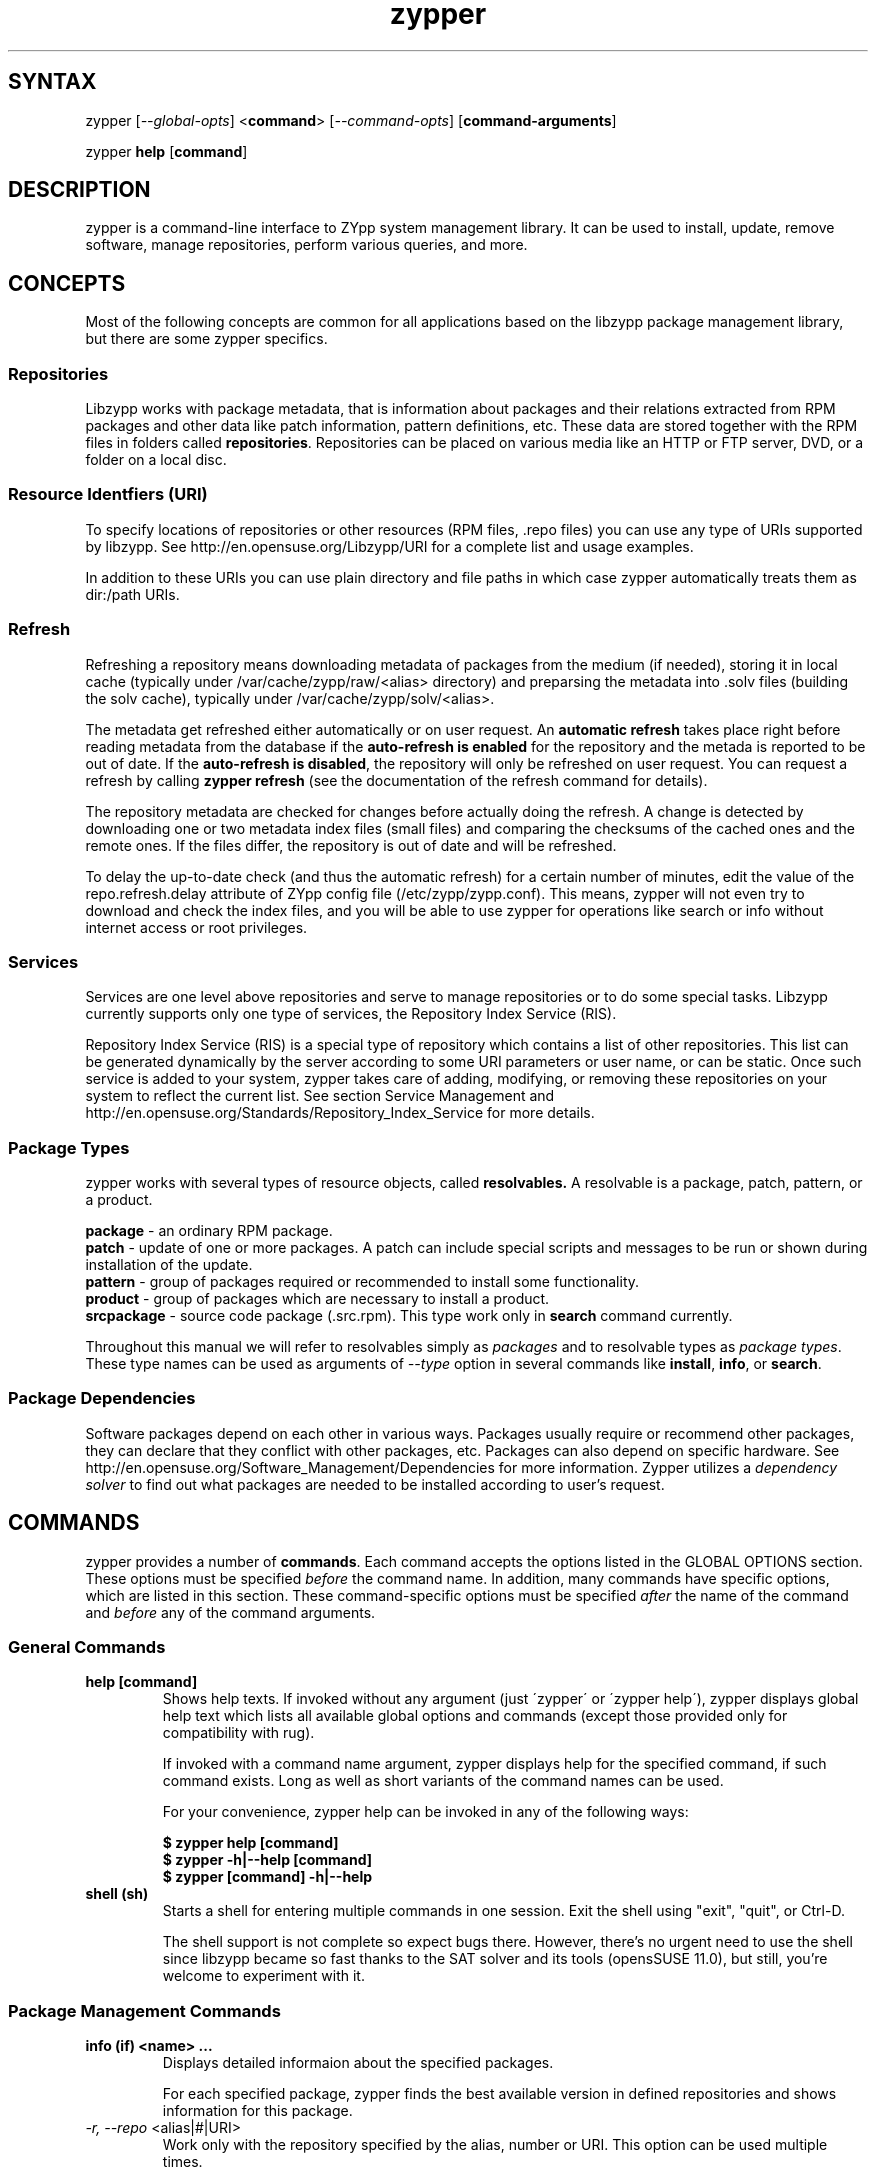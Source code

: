 .TH "zypper" "8" "1.0.4" "zypper" "System Tools"
.SH "SYNTAX"
.LP
zypper [\fI\-\-global\-opts\fR] <\fBcommand\fR> [\fI\-\-command\-opts\fR] [\fBcommand-arguments\fR]

zypper \fBhelp\fR [\fBcommand\fR]
.SH "DESCRIPTION"
.LP
zypper is a command\-line interface to ZYpp system management library.
It can be used to install, update, remove software, manage repositories, perform
various queries, and more.

.SH CONCEPTS

Most of the following concepts are common for all applications based on the
libzypp package management library, but there are some zypper specifics.

.SS Repositories
.LP
Libzypp works with package metadata, that is information about packages and their
relations extracted from RPM packages and other data like patch information,
pattern definitions, etc. These data are stored together with the RPM files in
folders called \fBrepositories\fR. Repositories can be placed on various media
like an HTTP or FTP server, DVD, or a folder on a local disc.

.SS Resource Identfiers (URI)
To specify locations of repositories or other resources (RPM files, .repo
files) you can use any type of URIs supported by libzypp. See
http://en.opensuse.org/Libzypp/URI for a complete list and usage examples.

In addition to these URIs you can use plain directory and file paths in which
case zypper automatically treats them as dir:/path URIs.

.SS Refresh
.LP
Refreshing a repository means downloading metadata of packages from the medium
(if needed), storing it in local cache (typically under
/var/cache/zypp/raw/<alias> directory) and preparsing the metadata into .solv
files (building the solv cache), typically under /var/cache/zypp/solv/<alias>.
.LP
The metadata get refreshed either automatically or on user request. An
\fBautomatic refresh\fR takes place right before reading metadata from
the database if the \fBauto-refresh is enabled\fR for the repository and the
metada is reported to be out of date. If the \fBauto-refresh is disabled\fR,
the repository will only be refreshed on user request. You can request
a refresh by calling \fBzypper refresh\fR (see the documentation of the refresh
command for details).
.LP
The repository metadata are checked for changes before actually doing the
refresh. A change is detected by downloading one or two metadata index files
(small files) and comparing the checksums of the cached ones and the remote
ones. If the files differ, the repository is out of date and will be refreshed.
.LP
To delay the up-to-date check (and thus the automatic refresh) for a certain
number of minutes, edit the value of the repo.refresh.delay attribute of ZYpp
config file (/etc/zypp/zypp.conf). This means, zypper will not even try
to download and check the index files, and you will be able to use zypper for
operations like search or info without internet access or root privileges.

.SS Services
.LP
Services are one level above repositories and serve to manage repositories
or to do some special tasks. Libzypp currently supports only one type of
services, the Repository Index Service (RIS).
.LP
Repository Index Service (RIS) is a special type of repository which contains
a list of other repositories. This list can be generated dynamically by the
server according to some URI parameters or user name, or can be static. Once
such service is added to your system, zypper takes care of adding, modifying,
or removing these repositories on your system to reflect the current list.
See section Service Management and http://en.opensuse.org/Standards/Repository_Index_Service
for more details.

.SS Package Types
.LP
zypper works with several types of resource objects, called
.BR resolvables.
A resolvable is a package, patch, pattern, or a product.
.LP
.B package
\- an ordinary RPM package.
.br
.B patch
\- update of one or more packages. A patch can include special scripts and
messages to be run or shown during installation of the update.
.br
.B pattern
\- group of packages required or recommended to install some functionality.
.br
.B product
\- group of packages which are necessary to install a product.
.br
.B srcpackage
\- source code package (.src.rpm). This type work only in \fBsearch\fR command currently.
.LP
Throughout this manual we will refer to resolvables simply as \fIpackages\fR
and to resolvable types as \fIpackage types\fR. These type names can be used
as arguments of \fI--type\fR option in several commands like \fBinstall\fR,
\fBinfo\fR, or \fBsearch\fR.

.SS Package Dependencies
.LP
Software packages depend on each other in various ways. Packages usually
require or recommend other packages, they can declare that they conflict
with other packages, etc. Packages can also depend on specific hardware.
See http://en.opensuse.org/Software_Management/Dependencies for more
information. Zypper utilizes a \fIdependency solver\fR to find out what
packages are needed to be installed according to user's request.


.SH "COMMANDS"
.LP
zypper provides a number of \fBcommands\fR. Each command accepts the options
listed in the GLOBAL OPTIONS section. These options must be specified
\fIbefore\fR the command name. In addition, many commands have specific
options, which are listed in this section. These command-specific options must
be specified \fIafter\fR the name of the command and \fIbefore\fR any
of the command arguments.

.SS General Commands

.TP
.B help [command]
Shows help texts. If invoked without any argument (just \'zypper\' or
\'zypper\ help\'), zypper displays global help text which lists all available
global options and commands (except those provided only for compatibility
with rug).

If invoked with a command name argument, zypper displays help for the
specified command, if such command exists. Long as well as short variants
of the command names can be used.

For your convenience, zypper help can be invoked in any of the following ways:

.B $ zypper help [command]
.br
.B $ zypper -h|--help [command]
.br
.B $ zypper [command] -h|--help

.TP
.B shell (sh)
Starts a shell for entering multiple commands in one session.
Exit the shell using "exit", "quit", or Ctrl-D.

The shell support is not complete
so expect bugs there. However, there's no urgent need to use the shell
since libzypp became so fast thanks to the SAT solver and its tools
(opensSUSE 11.0), but still, you're welcome to experiment with it.


.SS Package Management Commands

.TP
.B info (if) <name> ...
Displays detailed informaion about the specified packages.

For each specified package, zypper finds the best available version in defined
repositories and shows information for this package.

.TP
\fI\-r, \-\-repo\fR <alias|#|URI>
Work only with the repository specified by the alias, number or URI. This
option can be used multiple times.
.TP
.I \-t, \-\-type <type>
Type of package (default: package). See section \fBPackage Types\fR for list
of available package types.
.TP
Examples:

Show information about package 'workrave':
.br
.B $ zypper info workrave

Show information about patch 'libzypp':
.br
.B $ zypper info -t patch libzypp

Show information about pattern 'lamp_server':
.br
.B $ zypper info -t pattern lamp_server

.TP
.B install (in) [options] <name|capability|rpm_file_uri> ...
Install or update packages.

The packages can be selected by their name or by a capability they provide.

Capability is: NAME, or "NAME[.ARCH][OP<EDITION>]", where ARCH is architecture
code, OP is <, <=, =, >=, or > and EDITION is VERSION[-RELEASE].
For example: zypper=0.8.8-2.

The NAME component of a capability is not only a package name but any symbol
provided by packages: /bin/vi, libcurl.so.3, perl(Time::ParseDate).
Just remember to quote to protect the special characters from the shell,
for example: zypper\\>0.8.10 or 'zypper>0.8.10'

If EDITION is not specified, the newest installable version will be installed.
This also means that if the package is already installed and newer versions
are available, it will get upgraded to the newest installable version.

If ARCH is not specified, or the last dot of the capability name string is not
followed by known architecture, the solver will treat the whole string
as a capability name. If the ARCH is known, the solver will select a package
matching that architecture and complain if such package cannot be found.

Zypper will report packages that it cannot find. Further, in interactive
mode, zypper proceeds with installation of the rest of requested packages,
and it will abort immediately in non-interactive mode. In both cases
zypper returns ZYPPER_EXIT_INF_CAP_NOT_FOUND after finishing
the operation.

Zypper is also able to install plain RPM files while trying to satisfy their
dependencies using packages from defined repositories. You can install a plain
RPM file by specifying its location in the install command arguments either
as a local path or an URI. E.g.:

\fB$ zypper install ~/rpms/foo.rpm http://some.site/bar.rpm\fR

Zypper will download the files into its cache directory (/var/cache/zypper/RPMS),
add this directory as a temporary \fBplaindir\fR repository and mark the
respective packages for installation.

In the install command, you can specify also packages you wish to remove in
addition to the packages you wish to install, by prepending their names by
a '-' or '~' character. For example:

.B $ zypper install vim -emacs
.br
.B $ zypper remove emacs +vim

will both install vim and remove emacs. Note that if you choose to use '-' with the
first package you specify, you need to write '--' before it to prevent it's
interpretation as a command option.

.B $ zypper install -- -boring-game great-game great-game-manual
.TP
\fI\-r, \-\-repo\fR <alias|#|URI>
Work only with the repository specified by the alias, number or URI. This
option can be used multiple times.
.TP
\fI\-t, \-\-type\fR <type>
Type of package to install (default: package). See section \fBPackage Types\fR
for list of available package types.

If \fIpattern\fR is specified, and the pattern is not yet installed,
all packages required and recommended by the pattern will be installed.
A pattern is considered installed if all the packages and patterns
it requires are installed. Thus a pattern can be evalueated as installed
even if you do not install the pattern itself, but rather the packages
it requries. Use \fBzypper search -t pattern [name]\fR to look for available
patterns and \fBzypper info -t pattern <name>\fR to list its contents.

If \fIpatch\fR is specified, zypper will install and/or remove packages
to satisfy specified patch. This is a way to ensure that specific
bug fix is installed. Like patterns, patches can also be evaluated as installed
by installing the packages needed to satisfy the patch.
Use \fBzypper list-patches\fR to look for available
needed patches and \fBzypper info -t patch <name>\fR to display detailed
information about a patch.

If \fIproduct\fR is specified, zypper ensures all packages required
by the product are installed. Use \fBzypper se -t product [name]\fR to look
for available products and \fBzypper info -t product <name>\fR to display
detailed information about a product.

.TP
.I \-n, \-\-name
Select packages by their name, don't try to select by capabilities.
.TP
.I \-f, \-\-force
Install even if the item is already installed (reinstall)
.TP
.I \ \ \ \ \-\-from <alias|#|URI>
Select packages from specified repository. If strings specified as arguments
to the install command match packages in repositories specified in this option,
they will be marked for installation. This option currently implies
\fI\-\-name\fR, but allows using wildcards for specifying packages.
.TP
.I \-C, \-\-capability
Select packages by capabilities.
.TP
.I \-l, \-\-auto\-agree\-with\-licenses
Automatically say 'yes' to third party license confirmation prompt. By using this option, you choose to agree with licenses of all third-party software this command will install. This option is particularly useful for administators installing the same set of packages on multiple machines (by an automated process) and have the licenses confirmed before.
.TP
.I \ \ \ \ \-\-debug\-solver
Create solver test case for debugging. Use this option, if you think the
dependencies were not solved all right and attach the resulting /var/log/zypper.solverTestCase
directory to your bug report. To use this option, simply add it to the problematic
install or remove command.
.TP
.I \ \ \ \ \-\-no\-recommends
By default, zypper installs also packages recommended by the requested ones.
This option causes the recomended packages to be ingored and only the
required ones to be installed.
.TP
.I \-R, \-\-no\-force\-resolution 
Do not force the solver to find a solution. Instead, report
dependency problem and prompt the user to resolve it manually.
.TP
.I \ \ \ \ \-\-force\-resolution
Force the solver to find a solution, even if it would
mean removing all packages with unfulfilled requirements.

The default behavior is 'force' in the interactive mode and 'no-force' in the
non-interactive mode. If this option is specified, it takes the preference.
.TP
.I \-D, \-\-dry\-run
Test the installation, do not actually install any package. This option will
add the \-\-test option to the rpm commands run by the install command.
.TP
More examples:

Install lamp_server pattern:
.br
.B $ zypper install -t pattern lamp_server

Install GhostScript viewer, but ignore recommended packages:
.br
.B $ zypper install --no-recommends gv

Install version 2.0.6 of virtualbox-ose package (any of the following):
.br
.B $ zypper install virtualbox-ose-2.0.6
.br
.B $ zypper install virtualbox-ose=2.0.6
.br
.B $ zypper install virtualbox-ose = 2.0.6


.TP
.B source-install (si) <name> ...
Install specified source packages and their build dependencies.

This command will try to find the newest available versions of the source
packages and use rpm -i to install them and the packages that are required
to build the source package.

Note that the source packages must be available in repositories you are using.
You can check whether a repository contains any source packages using the
following command:

.B $ zypper search -t srcpackage -r <alias|#|URI>

.TP
.I \-d, \-\-build\-deps\-only
Install only build dependencies of specified packages.
.TP
.I \-D, \-\-no\-build\-deps
Don't install build dependencies.
.TP
\fI\-r, \-\-repo\fR <alias|#|URI>
Work only with the repository specified by the alias, number or URI. This
option can be used multiple times.
.TP
Examples:

Install build dependencies of dbus-1 source package:
.br
.B $ zypper si -D dbus-1

.TP
.B verify (ve) [options]
Check whether dependencies of installed packages are satisfied.

In case that any dependency problems are found, zypper suggests packages
to install or remove to fix them.

.TP
.I \ \ \ \ \-\-no\-recommends
By default, zypper installs also packages recommended by the requested ones
(the ones needed to fix broken dependencies in this case).
This option causes the recomended packages to be ingored and only the
required ones to be installed. 
.TP
.I \-D, \-\-dry-run
Test the repair, do not actually do anything to the system.
.TP
\fI\-r, \-\-repo\fR <alias|#|URI>
Work only with the repository specified by the alias, number or URI. This
option can be used multiple times.
.TP
.I \ \ \ \ \-\-debug\-solver
Create solver test case for debugging. See the install command for details.

.TP
.B install-new-recommends (inr) [options]
Install newly added packages recommended by already installed ones.
This can typically be used to install language packages recently added
to repositories or drivers for newly added hardware.

.TP
\fI\-r, \-\-repo\fR <alias|#|URI>
Work only with the repository specified by the alias, number or URI. This
option can be used multiple times.
.TP
.I \-D, \-\-dry-run
Test the installation, do not actually install anything.
.TP
.I \ \ \ \ \-\-debug\-solver
Create solver test case for debugging. See the install command for details.

.TP
.B remove (rm) [options] <name> ...
.TP
.B remove (rm) [options] --capability <capability> ...
Remove (uninstall) packages.

The packages can be selected by their name or by a capability they provide.
For details on package selection see the \fBinstall\fR command description.

.TP
\fI\-r, \-\-repo\fR <alias|#|URI>
Work only with the repository specified by the alias, number or URI. This
option can be used multiple times.
.TP
\fI\-t, -\-type\fR <type>
Type of package (default: package). See section \fBPackage Types\fR for list
of available package types.

Since \fBpatches\fR are not installed in sense of copying files or recording
a database entry, they cannot be uninstalled, even though zypper shows
them as installed. The installed status is determined solely based on
the installed status of its required dependencies. If these dependencies
are satisified, the patch is rendered installed.

Uninstallation of \fBpatterns\fR is currently not implemented.
.TP
.I \-n, \-\-name
Select packages by their name (default).
.TP
.I \-C, \-\-capability
Select packages by capabilities.
.TP
.I      \-\-debug\-solver
Create solver test case for debugging. See the install command for details.
.TP
.I \-R, \-\-no\-force\-resolution 
Do not force the solver to find a solution. Instead, report
dependency problem and prompt the user to resolve it manually.
.TP
.I \ \ \ \ \-\-force\-resolution
Force the solver to find a solution, even if it would
mean removing all packages with unfulfilled requirements.

The default behavior is 'force' in the interactive mode and 'no-force' in the
non-interactive mode. If this option is specified, it takes the preference.
.TP
.I \-D, \-\-dry\-run
Test the removal of packages, do not actually remove anything. This option will
add the \-\-test option to the rpm commands run by the remove command.


.SS Update Management Commands


.TP
.B list-updates (lu) [options]
List available updates.

This command will list only installable updates, i.e. updates which have
no dependency problems, or which do not change package vendor. This list
is what the \fBupdate\fR command will propose to install. To list
all packages for which newer version are available, use \fI\-\-all\fR option.

.TP
\fI\-t, --type\fR <type>
Type of package (default: package). See section \fBPackage Types\fR for list
of available package types.

If \fIpatch\fR is specified, zypper acts as if the \fBlist-patches\fR command
was executed.
.TP
\fI\-r, \-\-repo\fR <alias|#|URI>
Work only with the repository specified by the alias, number or URI. This
option can be used multiple times.
.TP
.I \-a, \-\-all
List all packages for which newer versions are available, regardles whether
they are installable or not.
.TP
.I \ \ \ \ \-\-best\-effort
See the \fBupdate\fR command for description.


.TP
.B update (up) [options] [packagename] ...
Update installed packages with newer versions, where possible.

This command will not update packages which would require change of package
vendor unless the vendor is specified in /etc/zypp/vendors.d, or which would
require manual resolution of problems with dependencies.

To update individual packages, specify one or more package names. You can
use the '*' and '?' wildcard characters in the package names to specify
multiple packages matching the pattern.

.TP
\fI\-t, -\-type\fR <type>
Type of package (default: package). See section \fBPackage Types\fR for list
of available package types.

If \fIpatch\fR is specified, zypper acts as if the \fBpatche\fR command
was executed.
.TP
\fI\-r, \-\-repo\fR <alias|#|URI>
Work only with the repository specified by the alias, number or URI. This
option can be used multiple times.
.TP
.I \ \ \ \ \-\-skip\-interactive
This will skip interactive patches, that is, those that need reboot,
contain a message, or update a package whose license needs to be
confirmed.
.TP
.I \-l, \-\-auto\-agree\-with\-licenses
Automatically say 'yes' to third party license confirmation prompt. By using this option, you choose to agree with licenses of all third-party software this command will install. This option is particularly useful for administators installing the same set of packages on multiple machines (by an automated process) and have the licenses confirmed before.
.TP
.I \ \ \ \ \-\-debug\-solver
Create solver test case for debugging. See the install command for details.
.TP
.I \ \ \ \ \-\-no\-recommends
By default, zypper installs also packages recommended by the requested ones.
This option causes the recomended packages to be ingored and only the
required ones to be installed.
.TP
.I \-R, \-\-no\-force\-resolution 
Do not force the solver to find a solution. Instead, report
dependency problem and prompt the user to resolve it manually.
.TP
.I \ \ \ \ \-\-force\-resolution
Force the solver to find a solution, even if it would
mean removing all packages with unfulfilled requirements.

The default behavior is 'no-force'. If this option is specified, it takes the preference.
.TP
.I \-D, \-\-dry\-run
Test the update, do not actually install or update any package. This option will
add the \-\-test option to the rpm commands run by the update command.
.TP
.I \ \ \ \ \-\-best\-effort
Do a 'best effort' approach to update. This method does not explicitly select
packages with best version and architecture, but instead requests installation
of a package with higher version than the installed one and leaves the rest
on the dependency solver. This method is always used for packages, and is
optional for products and patterns. It is not applicable to patches.


.TP
.B list-patches (lp) [options]
List all available needed patches.

If there are patches that affect the package management itself, only those will
be listed, and you will be informed if also other patches are available. After
installing the package management patches, the other needed patches will
be listed.

This command is similar to 'zypper list-updates -t patch'.

.TP
\fI\-r, \-\-repo\fR <alias|#|URI>
Work only with the repository specified by the alias, number or URI. This
option can be used multiple times.

.TP
.B patch-check (pchk)
Check for patches. Displays a count of applicable patches and how many
of them have the security category.
.PP
See also the EXIT CODES section for details on exit status of 0, 100, and 101
returned by this command.
.TP
.I \-r, \-\-repo <alias|#|URI>
Check for patches only in the repository specified by the alias, number or URI.
This option can be used multiple times.

.TP
.B patch [options]
Install all available needed patches.

If there are patches that affect the package management itself, those will
be installed first and you will be asked to run the \fBpatch\fR command again.

This command is similar to 'zypper update -t patch'.

.TP
\fI\-r, \-\-repo\fR <alias|#|URI>
Work only with the repository specified by the alias, number or URI. This
option can be used multiple times.
.TP
.I \ \ \ \ \-\-skip\-interactive
Skip interactive patches.
.TP
.I \-l, \-\-auto\-agree\-with\-licenses
See the \fBupdate\fR command for description of this option.
.TP
.I \ \ \ \ \-\-debug\-solver
Create test case for debugging of dependency resolver.
.TP
.I \-D, \-\-dry\-run
Test the update, do not actually update.


.TP
.B dist-upgrade (dup) [options]
Perform a distribution upgrade. This command performs an update of all packages
with a special resolver algorithm which takes care of package splits, pattern
and product updates, etc.

.TP
\fI\-r, \-\-repo\fR <alias|#|URI>
Work only with the repository specified by the alias, number or URI. This
option can be used multiple times.
.TP
.I \-l, \-\-auto\-agree\-with\-licenses
Automatically say 'yes' to third party license confirmation prompt. By using this option, you choose to agree with licenses of all third-party software this command will install. This option is particularly useful for administators installing the same set of packages on multiple machines (by an automated process) and have the licenses confirmed before.
.TP
.I \ \ \ \ \-\-no\-recommends
By default, zypper installs also packages recommended by the requested ones.
This option causes the recomended packages to be ingored and only the
required ones to be installed.
.TP
.I \ \ \ \ \-\-debug\-solver
Create solver test case for debugging. See the install command for details.
.TP
.I \-D, \-\-dry\-run
Test the upgrade, do not actually install or update any package. This option will
add the \-\-test option to the rpm commands run by the dist-upgrade command.
.TP
Examples:

Upgrade the system using 'factory' and 'packman' repository:
.br
.B $ zypper install zypper libzypp
.br
.B $ zypper dup -r factory -r packman

.SS Query Commands


.TP
\fBsearch\fR (\fBse\fR) [\fIoptions\fR] [\fBquerystring\fR] ...
Search for packages matching given strings. * (any substring) and ? (any character) wildcards can also be used within search strings.
.IP
Results of search are printed in a table with following columns: S (status), Catalog, Type (type of package), Name, Version, Arch (architecture). Status column can contain following values: i - installed, v - another version installed, or an empty space for neither of the former cases.
.IP
This command accepts the following options:

.TP
\fI    \-\-match\-all\fR
Search for a match to all search strings (default).
.TP
\fI    \-\-match\-any\fR
Search for a match to any of the search strings.
.TP
\fI    \-\-match\-substrings\fR
Matches for search strings may be partial words (default).
.TP
\fI    \-\-match\-words\fR
Matches for search strings may only be whole words.
.TP
\fI    \-\-match-exact\fR
Searches for an exact name of the package.
.TP
.I \-d, \-\-search\-descriptions
Search also in summaries and descriptions.
.TP
.I \-C, \-\-case\-sensitive
Perform case-sensitive search.
.TP
.I \-i, \-\-installed\-only
Show only packages that are already installed.
.TP
.I \-u, \-\-uninstalled\-only
Show only packages that are not currently installed.
.TP
.I \-t, -\-type <type>
Search only for packages of specified type. See section \fBPackage Types\fR for list
of available package types. Multiple \-t option are allowed.

See also the type-specific query commands like \fBpackages\fR, \fBpatterns\fR, etc.
.TP
\fI\-r, \-\-repo\fR <alias|#|URI>
Work only with the repository specified by the alias, number or URI. This
option can be used multiple times.
.TP
.I \ \ \ \ \-\-sort\-by\-name
Sort packages by name (default).
.TP
.I \ \ \ \ \-\-sort\-by\-repo
Sort packages by catalog, not by name.
.TP
.I \-s, \-\-details
Show all available versions of found packages, each version in each repository
on a separate line.
.TP
Examples:

Search for YaST packages (quote the string to prevent the shell
from expanding the wildcard):
.br
.B $ zypper se 'yast*'

Show all available versions of package 'kernel-default':
.br
.B $ zypper se -s --match-exact kernel-default

Look for RSI acronym (case-sensitively), also in summaries and descriptions:
.br
.B $ zypper se -dC --match-words RSI


.TP
.B packages (pa) [options] [repository] ...
List all available packages or all packages from specified repositories.
Similar to \fBzypper search -s -t package\fR.
.TP
.I \-r, \-\-repo <alias|#|URI>
Just another means to specify repositories.
.TP
.I \-i, \-\-installed\-only
Show only installed packages.
.TP
.I \-u, \-\-uninstalled\-only
Show only packages which are not installed.

.TP
.B patches (pch) [options] [repository] ...
List all available patches from specified repositories, including those not
needed. Similar to \fBzypper search -s -t patch\fR.
.TP
\fI\-r, \-\-repo\fR <alias|#|URI>
Just another means to specify repositories.

.TP
.B patterns (pt) [options] [repository] ...
List all available patterns or all patterns from specified repositories.
Similar to \fBzypper search -s -t pattern\fR.
.TP
.I \-r, \-\-repo <alias|#|URI>
Just another means to specify repositories.
.TP
.I \-i, \-\-installed\-only
Show only installed patterns.
.TP
.I \-u, \-\-uninstalled\-only
Show only patterns which are not installed.

.TP
.B products (pd) [options] [repository] ...
List all available products or all products from specified repositories.
Similar to \fBzypper search -s -t product\fR, but shows also the type of the product
(base, add-on).
.TP
.I \-r, \-\-repo <alias|#|URI>
Just another means to specify repositories.
.TP
.I \-i, \-\-installed\-only
Show only installed products.
.TP
.I \-u, \-\-uninstalled\-only
Show only products which are not installed.

.TP
.B what-provides (wp) <capability>
List all packages providing the specified capability. See also the \fBinstall\fR command for hint about capabilities.


.SS Repository Management

.PP
zypper is able to work with YaST, YUM, and aptrpm
repositories, ZENworks 7 Linux Management, ZENworks 6.6.x Linux
Management servers, as well as local files.

.TP
.B addrepo (ar) [options] <URI> <alias> 
.TP
.B addrepo (ar) [options] <FILE.repo>

Add a new repository specified by URI and assign specified alias to it or specify URI to repo file.

Newly added repositories have auto-refresh disabled by default (except for repositories
imported from a .repo, having the auto-refresh enabled). To enable auto-refresh, use the
\fB\-\-refresh\fR option of the \fBmodifyrepo\fR command.

Also, this command does not automatically refresh the newly added repositories.
The repositories will get refreshed when used for the first time, or you can use
the \fBrefresh\fR command after finishing your modifications with \fB*repo\fR commands.
See also METADATA REFRESH POLICY section for more details.

.TP
\fI\-r, \-\-repo\fR <file.repo>
Read URI and alias from specified .repo file
.TP
\fI\-t, \-\-type\fR <type>
Type of repository (yast2, rpm-md, or plaindir). There are several aliases
defined for these types:
\fByast2\fR - susetags, yast, YaST, YaST2, YAST;
\fBrpm-md\fR - repomd, rpmmd, yum, YUM;
\fBplaindir\fR - Plaindir.
.TP
\fI\-d, \-\-disable\fR
Add the repository as disabled. Repositories are added as enabled by default.
.TP
\fI\-c, \-\-check\fR
Probe given URI.
.TP
\fI\-C, \-\-nocheck\fR
Don't probe URI, probe later during refresh.
.TP
\fI\-n, \-\-name\fR
Specify descriptive name for the repository.
.TP
\fI\-k, \-\-keep\-packages\fR
Enable RPM files caching for the repository.
.TP
\fI\-K, \-\-no-keep-packages\fR
Disable RPM files caching.
.TP
.I \-f, \-\-refresh
Enable autorefresh of the repository. The autorefresh is disabled by default when adding
new repositories.
.TP
Examples:

Add an HTTP repository, probe it, name it 'Packman 11.1 repo', and use 'packman' as alias:
.br
.B $ zypper ar -c -n 'Packman 11.1 repo' http://packman.iu-bremen.de/suse/11.1 packman

Add repositories from a repo file:
.br
.B $ zypper ar http://download.opensuse.org/repositories/zypp:/svn/openSUSE_Factory/zypp:svn.repo
.br
.B $ zypper ar myreposbackup.repo


.TP
.B removerepo (rr) [options] <alias|#|URI> ...
Delete repositories specified by aliases, numbers or URIs.
.TP
\fI    --loose-auth\fR
Ignore user authentication data in the URI
.TP
\fI    --loose-query\fR
Ignore query string in the URI

.TP
.B repos (lr) [options]
List all defined repositories.
.IP
The following data are printed for each repository found:
# (repository number), Enabled (whether the repository is enabled), Refresh
(whether auto-refresh is enabled for the repository), Type (rpm-md, yast2,
plaindir), Alias (shorthand for Name), and Name. Other columns can be added
using the options listed below.

Repository number is a unique identifier of the repository in current
set of repositories. If you add, remove or change a repository, the numbers may
change. Keep that in mind when using the numbers with the repository handling
commands. On the other hand, using the alias instead of the number is always
safe.

.TP
.I \-e, \-\-export <FILE.repo|->
This option causes zypper to write repository definition of all defined
repositories into a single file in repo file format.
If '\-' is specified instead of a file name,
the repositories will be written to the standard output.
.TP
.I \-u, \-\-uri
Add base URI column to the output.
.TP
.I \-p, \-\-priority
Add repository priority column to the output.
.TP
.I \-d, \-\-details
Show more information like URI, priority, type, etc.
.TP
.I \-U, \-\-sort\-by\-uri
Add base URI column and sort the list it.
.TP
.I \-P, \-\-sort\-by\-priority
Add repository priority column and sort the list by it.
.TP
.I \-A, \-\-sort\-by\-alias
Sort the list by alias.
.TP
.I \-N, \-\-sort\-by\-name
Sort the list by name.
.TP
Examples:

Backup your repository setup:
.br
.B $ zypper repos -e myreposbackup.repo

List repositories with their URIs and priorities:
.br
.B $ zypper lr -pu

.TP
.B renamerepo (nr) <alias|#|URI> <new-alias>
Assign new alias to the repository specified by alias, number or URI.
.TP
Example:

Rename repository number 8 to 'myrepo' (useful if the repo has some
dreadful alias which is not usable on the command line).
.br
.B $ zypper nr 8 myrepo

.TP
.B modifyrepo (mr) <options> <alias|#|URI>
.TP
.B modifyrepo (mr) <options> <--all|--remote|--local|--medium-type>
Modify properties of the repository specified by alias, number or URI or
one of the aggregate options.
.TP
\fI\-e, \-\-enable\fR
Enable the repository.
.TP
\fI\-d, \-\-disable\fR
Disable the repository.
.TP
\fI\-r, \-\-refresh\fR
Enable auto-refresh for the repository.
.TP
\fI\-R, \-\-no\-refresh\fR
Disable auto-refresh for the repository.
.TP
.I \-p, \-\-priority <positive-integer>
Set priority of the repository. Priority of 1 is the highest, the higher the
number the lower the priority. Default priority is 99. Packages from
repositories with higher priority will be preferred even in case there is
a higher installable version available in the repository with a lower priority.
.TP
.I \-n, \-\-name
Set a descriptive name for the repository.
.TP
.I \-k, \-\-keep\-packages
Enable RPM files caching.
.TP
.I \-K, \-\-no\-keep\-packages
Disable RPM files caching.
.TP
.I \-a, \-\-all
Apply changes to all repositories.
.TP
.I \-l, \-\-local
Apply changes to all local repositories.
.TP
.I \-t, \-\-remote
Apply changes to all remote repositories (http/https/ftp).
.TP
.I \-m, \-\-medium\-type <type>
Apply changes to repositories of specified type. The type corresponds to the
repository URI scheme identifier like http, dvd, etc. You can find complete
list of valid types at http://en.opensuse.org/Libzypp/URI.
.TP
Examples:

Enable keeping of packages for all remote repositories:
.br
.B $ zypper mr -kt

Enable repository 'updates' and switch on autorefresh for the repo:
.br
.B $ zypper mr -er updates

Disable all repositories:
.br
.B $ zypper mr -da

.TP
.B refresh (ref) [alias|#] ...
Refresh repositories specified by their alias or number. If no repositories are specified, all enabled repositories will be refreshed.
.IP
See also METADATA REFRESH POLICY section for more details.
.TP
.I \-f, \-\-force
Force a complete refresh of specified repositories. This option will cause both the download of raw metadata and parsing of the metadata to be forced even if everything indicates a refresh is not needed.
.TP
.I \-b, \-\-force\-build
Force only reparsing of cached metadata and rebuilding of the database. Raw metadata download will not be forced.
.TP
.I \-d, \-\-force\-download
Force only download of current copy of repository metadata. Parsing and rebuild of the database will not be forced.
.TP
.I \-B, \-\-build\-only
Only parse the metadata and build the database, don't download raw metadata into the cache. This will enable you to repair damaged database from cached data without accessing network at all.
.TP
.I \-D, \-\-download\-only
Only download the raw metadata, don't parse it or build the database.
.TP
.I \-s, \-\-services
Refresh also services before refreshing repositories.

.TP
.B clean (cc) [options] [alias|#|URI] ...
Clean the local caches for all known or specified repositories. By default,
 only caches of downloaded packages are cleaned.
.TP
.I \-m, \-\-metadata
Clean repository metadata cache instead of package cache.
.TP
.I \-M, \-\-raw\-metadata
Clean repository raw metadata cache instead of package cache.
.TP
.I \-a, \-\-all
Clean both repository metadata and package caches.


.SS Service Management

The \fBservices\fR, \fBaddservice\fR, \fBremoveservice\fR, \fBmodifyservice\fR,
and \fBrefresh-services\fR commands serve for manipulating services. A service
is specified by its URI and needs to have a unique alias defined (among
both services and repositories).

Standalone repositories (not belonging to any service) are treated like
services, too. The \fBls\fR command will list them, \fBms\fR command will modify
them, etc. Repository specific options, like --keep-packages
are not available here, though. You can use repository handling commands
to manipulate them.


.TP
.B addservice (as) [options] <URI> <alias>
Adds a service specified by \fBURI\fR to the system. The \fBalias\fR must be
unique and serves to identify the service.

Newly added services are not refereshed automatically. Use the
\fBrefresh-services\fR command to refresh them. Zypper does not access the
service URI when adding the service, so the type of the services is unknown
until it is refreshed.

This command also allows to add also ordinary repositories when used with
--type option, where you specify the type of the repository. See the addrepo
command for the list of supported repository types.

.TP
.I \-t, \-\-type <TYPE>
Type of the service (possible values: ris). There are several aliases
defined for this type:
\fBris\fR - RIS, nu, NU
.TP
.I \-d, \-\-disable
Add the service as disabled.
.TP
.I \-n, \-\-name
Specify descriptive name for the service.

.TP
.B removeservice (rs) [options] <alias|#|URI> ...

Remove specified repository index service from the sytem.

Removing an RIS service will result in removing of all of its repositories.

.TP
.I \-\-loose\-auth
Ignore user authentication data in the URI.
.TP
.I \-\-loose-query
Ignore query string in the URI.

.TP
.B modifyservice (ms) <options> <alias|#|URI>
.B modifyservice (ms) <options> <--all|--remote|--local|--medium-type>
Modify properties of specified services.

.TP
Common Options
These options are common to all types of services and repositories. 
.TP
.I \-d, \-\-disable
Disable the service (but don't remove it).
.TP
.I \-e, \-\-enable
Enable a disabled service.
.TP
.I \-r, \-\-refresh
Enable auto-refresh of the service.
.TP
.I \-R, \-\-no\-refresh
Disable auto-refresh of the service.
.TP
.I \-n, \-\-name
Set a descriptive name for the service.
.TP
.I \-a, \-\-all
Apply changes to all services.
.TP
.I \-l, \-\-local
Apply changes to all local services.
.TP
.I \-t, \-\-remote
Apply changes to all remote services.
.TP
.I \-m, \-\-medium\-type <type>
Apply changes to services of specified type.

.TP
RIS Service Specific Options
These options are ignored by services other than Repository Index Services.
.TP
.I \-i, --ar-to-enable <alias>
Add a RIS service repository to enable.
.TP
.I \-I, --ar-to-disable <alias>
Add a RIS service repository to disable.
.TP
.I \-j, --rr-to-enable <alias>
Remove a RIS service repository to enable.
.TP
.I \-J, --rr-to-disable <alias>
Remove a RIS service repository to disable.
.TP
.I \-k, --cl-to-enable
Clear the list of RIS repositories to enable.
.TP
.I \-K, --cl-to-disable
Clear the list of RIS repositories to disable.
 

.TP
.B services (ls) [options]
List services defined on the system.

.TP
.I \-u, \-\-uri
Show also base URI of repositories.
.TP
.I \-p, \-\-priority
Show also repository priority.
.TP
.I \-d, \-\-details
Show more information like URI, priority, type.
.TP
.I \-r, \-\-with\-repos
Show also repositories belonging to the services.
.TP
.I \-P, \-\-sort\-by\-priority
Sort the list by repository priority.
.TP
.I \-U, \-\-sort-by-uri
Sort the list by URI.
.TP
.I \-N, \-\-sort\-by\-name
Sort the list by name.

.TP
.B refresh-services (refs) [options] <alias|#|URI> ...
Refreshing a service mean executing the service's special task.

RIS services add, remove, or modify repositories on your system based on
current content of the repository index. Services only manage defined
repositories, they do not refresh them. To refresh also repositories,
use \fI\-\-with\-repos\fR option or the \fBrefresh\fR command.

.TP
.I \-r, \-\-with\-repos
Refresh also repositories.

TODO more info


.SS Package Locks Management
Package locks server the purpose of preventing changes to the set of installed
packages on the system. The locks are stored in form of a \fIquery\fR in
/etc/zypp/locks file (see also locks(5)).
Packages matching this query are then forbidden to change their installed
status; an installed package can't be removed, not installed package can't be installed.
When requesting to install or remove such locked package, you will get a dependency problem
dialog.

.TP
.B locks (ll)
List currently active package locks.

.TP
.B addlock (al) [options] <package-name> ...
Add a package lock. Specify packages to lock by exact name or by a glob pattern using '*' and '?'
wildcard characters. 

.TP
.I \-r, \-\-repo <alias|#|URI>
Restrict the lock to the specified repository.
.TP
.I \-t, \-\-type <type>
Lock only packages of specified type (default: package).
See section \fBPackage Types\fR for list
of available package types.

.TP
.B removelock (rl) [options] <lock-number|package-name> ...
Remove specified package lock. Specify the lock to remove by its number obtained with 'zypper locks'
or by the package name.

.TP
.I \-r, \-\-repo <alias|#|URI>
Restrict the lock to the specified repository.

.TP
.B cleanlocks (cl)
Remove unused locks.

This command looks for locks that do not currently (with regard to
repositories used) lock any package and for each such lock it asks user
whether to remove it.


.SS Other Commands

.TP
.B versioncmp (vcmp) <version1> <version2>
Compare the versions supplied as arguments and tell whether version1 is older
or newer than version2 or the two version strings match.

The default output is in human-friendly form. If \fB--terse\fR global option
is used, the result is an integer number, negative/positive if version1 is
older/newer than version2, zero if they match.

.TP
.I \-m, \-\-match
Takes missing release number as any release. For example
.br
$ zypper vcmp -m 0.15.3 0.15.3-2
.br
0.15.3 matches 0.15.3-2
.br
$ zypper vcmp 0.15.3 0.15.3-2
.br
0.15.3 is older than 0.15.3-2

.TP
.B targetos (tos)
Shows the ID string of the target operating system. The string has a form of
\fBdistroname-arch\fR. The string is determined by libzypp, the \fBdistroname\fR
is read from <current-rootdir>/etc/products.d/baseproduct and the architecture
is determined from uname and CPU flags.

.TP
.B licenses
Prints a report about \fBlicenses\fR and \fBEULA\fRs of installed packages
to standard output.

First, a list of all packages and their licenses and/or EULAs is shown.
This is followed by a summary, including the total number of installed
packages, the number of installed
packages with EULAs that required a confirmation from the user. Since the
EULAs are not stored on the system and can only be read from repository
metadata, the summary includes also the number of installed packages
that have their counterpart in repositories. The report ends with a list
of all licenses uses by the installed packages.

This command can be useful for companies redistributiong a custom
distribution (like appliances) to figure out what licenses they are bound by.


.SH "GLOBAL OPTIONS"

.TP 
.I \-h, \-\-help
Help. If a \fBcommand\fR is specified together with --help option, command specific help is displayed.
.TP
.I \-V, \-\-version
Print zypper version number and exit.
.TP
.I \-v, \-\-verbose
Increase verbosity. For debugging output specify this option twice.
.TP
.I \-q, \-\-quiet
Suppress normal output. Brief (esp. result notification) messages and error messages will still be printed, though. If used together with conflicting --verbose option, the --verbose option takes preference.
.TP
.I \-A, \-\-no\-abbrev
Do not abbreviate text in tables. By default zypper will try to abbreviate
texts in some columns so that the table fits the width of the screen. If you
need to see the whole text, use this option.
.TP
.I \-t, \-\-terse
Terse output for machine consumption. Currently not used and provided only for
compatibility with rug.
.TP
.I \-s, \-\-table\-style
Specifies table style to use. Table style is identified by an integer number. TODO
.TP
.I \-r, \-\-rug\-compatible
Turns on rug compatibility. See section COMPATIBILITY WITH RUG for details.
.TP
.I \-n, \-\-non\-interactive
Switches to non-interactive mode. In this mode zypper doesn't ask user to type answers to various prompts, but uses default answers automatically. The behaviour of this option is somewhat different than that of options like '--yes', since zypper can answer different answers to different questions. The answers also depend on other options like '--no-gpg-checks'.
.TP
.I \-x, \-\-xmlout
Switches to XML output. This option is useful for scripts or graphical frontends
using zypper. For detailed information about this feature, see
http://en.opensuse.org/Zypper/XML_Output.
.TP
.I \-D, \-\-reposd\-dir <dir>
Use the specified directory to look for the repository definition (*.repo) files.
The default value is /etc/zypp/repos.d.
.TP
.I \-C, \-\-cache\-dir <dir>
Use an alternative directory to look for the repository metadata cache database files (solv files).
The default value is /var/cache/zypp/solv.
.TP
.I \ \ \ \ \-\-raw\-cache\-dir <dir>
Use the specified directory for storing raw copies of repository metadata files.
The default value is /var/cache/zypp/raw.
.LP
Repository Options:
.TP
.I \ \ \ \ \-\-no\-gpg\-checks
Ignore GPG check failures and continue. If a GPG issue occurs when using this
option zypper prints and logs a warning and automatically continues without
interrupting the operation. Use this option with caution, as you can easily
overlook security problems by using it.
.TP
.I \-p, \-\-plus\-repo <URI>
Use an additional repository for this operation. The repository aliased tmp#
and named by the specified URI will be added for this operation and removed
at the end. You can specify this option multiple times.
.TP
.I \ \ \ \ \-\-disable\-repositories
Do not read metadata from repositories. This option will prevent loading of
packages from repositories, thus making zypper work only with the installed
packages (if \-\-disable\-system\-resolvables was not specified).
.TP
.I \ \ \ \ \-\-no\-refresh
Do not auto-refresh repositories (ignore the auto-refresh setting). Useful to save
time when doing operations like search, if there is not a need to have
a completely up to date metadata.
.TP
.I \ \ \ \ \-\-no\-cd
Ignore CD/DVD repositories. When this option is specified, zypper acts as if
the CD/DVD repositories were not defined at all.
.TP
.I \ \ \ \ \-\-no\-remote
Ignore remote repositories like http, ftp, smb and similar. When this option
is specified, zypper acts as if the remote repositories were not defined at all.
.LP
Target Options:
.TP
.I \-R, \-\-root <dir>
Operates on a different root directory. This option influences the location
of the repos.d directory and the metadata cache directory and also causes rpm
to be run with the --root option to do the actual installation or removal of
packages. Note that the ZYpp lock is still created in the original system,
as well as temporary files. See also the FILES section.
.TP
.I \ \ \ \ \-\-disable\-system\-resolvables
This option servers mainly for testing purposes. It will cause zypper to act
as if there were no packages installed in the system. Use with caution as you
can damage your system using this option. 

.SH "FILES"
.TP
.B /etc/zypp/repos.d
Directory containing repository definition (*.repo) files.
You can use the Repository Management Commands to manipulate these files,
or you can edit them yourself. In either case, after doing the modifications,
executing \fBzypper refresh\fR is strongly recommended.

You can use the \-\-reposd\-dir global option to use an alternative directory
for this purpose or the \-\-root option to make this directory relative to the
specified root directory.
.TP
.B /etc/zypp/services.d
Directory containing service definition (*.service) files.
You can use the Service Management Commands to manipulate theese files, or
you can edit them youself. Running \fBzypper refs\fR is recommended after
modifications have been done.
.TP
.B /etc/zypp/zypp.conf
ZYpp configuration file affecting all ZYpp-based applications.
See the comments in the file for desciption of configurable properties.
Many of locations of files and directories listed in this section are
also configurable via zypp.conf.
.TP
.B /etc/zypp/locks
File with package lock definitions, see locks(5) manual page for details.
.TP
.B /var/cache/zypp/raw
Directory for storing raw metadata contained in repositories.
Use the \-\-raw\-cache\-dir global option to use an alternative directory
for this purpose or the \-\-root option to make this directory relative to the
specified root directory.
.TP
.B /var/cache/zypp/solv
Directory containing preparsed metadata in form of \fBsolv\fR files.
.TP
.B /var/cache/zypp/packages
If \fBkeeppackages\fR property is set for a repository (see the
\fBmodifyrepo\fR command), all the RPM file downloaded during installation
will be kept here. See also the \fBclean\fR command for cleaning these
cache directories.
.TP
.B /var/log/zypp/history
Installation history log.
.TP
.B ~/.zypper_history
Command history for the shell.

.SH "EXIT CODES"
.LP
There are several exit codes defined for zypper for use e.g. within
scripts. These codes are defined in header file src/zypper-main.h
found in zypper source package. Codes from interval (1-5) denote an
error, numbers (100-105) provide a specific information, 0
represents a normal successful run. Following is a list of these
codes with descriptions.
.TP
0 - ZYPPER_EXIT_OK
Successfull run of zypper with no special info.
.TP
1 - ZYPPER_EXIT_ERR_BUG
Unexpected situation occured, probably caused by a bug.
.TP
2 - ZYPPER_EXIT_ERR_SYNTAX
zypper was invoked with an invalid command or option, or a bad syntax.
.TP
3 - ZYPPER_EXIT_ERR_INVALID_ARGS
Some of provided arguments were invalid. E.g. an invalid URI was provided to the addrepo command.
.TP
4 - ZYPPER_EXIT_ERR_ZYPP
A problem reported by ZYPP library. E.g. another instance of ZYPP is running.
.TP
5 - ZYPPER_EXIT_ERR_PRIVILEGES
User invoking zypper has insufficient privileges for specified operation.
.TP
100 - ZYPPER_EXIT_INF_UPDATE_NEEDED
Returned by the patch-check command if there are patches available for installation.
.TP
101 - ZYPPER_EXIT_INF_SEC_UPDATE_NEEDED
Returned by the patch-check command if there are security patches available for installation.
.TP
102 - ZYPPER_EXIT_INF_REBOOT_NEEDED
Returned after a successfull installation of a patch which requires reboot of computer.
.TP
103 - ZYPPER_EXIT_INF_RESTART_NEEDED
Returned after a successfull installation of a patch which requires restart of the package manager itself. This means that one of patches to be installed affects the package manager itself and the command used (e.g. zypper update) needs to be executed once again to install any remaining patches.
.TP
104 - ZYPPER_EXIT_INF_CAP_NOT_FOUND
Returned by the \fBinstall\fR and the \fBremove\fR command in case any of the
arguments does not match any of the available (or installed) package names
or other capabilities.
.TP
105 - ZYPPER_EXIT_ON_SIGNAL
Returned upon exiting after receiving a SIGINT or SIGTERM.


.SH "COMPATIBILITY WITH RUG"
.LP
zypper is designed to be compatible with rug, which is a command\-line interface to the ZENworks Linux Management (ZLM) agent. Compared to rug, zypper does not need the ZLM daemon to run, and is intented to provide more and improved functionality. Following is a list of zypper-rug command aliases, supported rug command line options, and compatibility notes. See also compatibility notes in descriptions of zypper commands. 
.LP
To enable rug-compatible behavior, use the \fI\-r or \-\-rug\-compatible\fR global option with each command.

.SS Service Management Commands
.LP
ZENworks uses different terminology than ZYpp. ZLM \fBservices\fR are ZYpp's
repositories and services. Additionally some ZLM services can contain
\fBcatalogs\fR (rpmmd-type repositories in ZYpp speak).

Zypper tries to mimick rug's behavior in its service handling commands when
used with the -r global option. It also supports the \fI\-\-catalog\fR option
for specifying catalogs to work with in current operation (this is an alias
for zypper's \-\-repo option).

.TP
.I rug service-add (sa)
zypper addservice (as)
When used with -r global option, this command probes the type of service
or repository at the specified URI, if not explicitly specified. Without
-r option the URI is not accessed at all and the URI is added as ZYpp service.

.TP
.I rug service-delete (sd)
zypper removeservice (rs)

.TP
.I rug service-list (sl)
zypper services (ls)

.TP
.I rug catalogs (ca)
zypper repos (lr)
.IP
 zypper doesn't include 'Enabled' and 'Refresh' columns and prints rug's 'Status' column with values "Active" or "Disabled" instead.


.SS Package Management Commands

.TP
.I rug install (in)
zypper install (in)
.RS
.TP
.I \-y, \-\-no\-confirm
Don't require user interaction. This option is implemented using zypper's non-interactive mode.
.TP
.I      \-\-agree\-to\-third\-party\-licenses
This option is an alias to zypper's \-\-auto-agree\-with\-licenses option.
.TP
.I \-R, \-\-force\-resolution <on|off>
This option is not available in rug and zypper uses the 'force-resolution'
solver mode by default when running in rug-compatible mode. However, it is
possible to turn the forcing of resolution off using this option even in
rug-compatible mode.
.TP
.I      \-\-entire\-catalog <catalog>
This option servers for marking all packages from specified catalog for
installation. This is achieved by simulating 'zypper in --from <repo> '*''.
.RE

.TP
.I rug remove (rm)
zypper remove (rm)
.RS
.TP
.I \-y, \-\-no\-confirm
Don't require user interaction. This option is implemented using zypper's non-interactive mode.
.TP
.I \-R, \-\-force\-resolution <on|off>
This option is not available in rug and zypper uses the 'force-resolution'
solver mode by default when running in rug-compatible mode. However, it is
possible to turn the forcing of resolution off using this option even in
rug-compatible mode.
.RE

.TP
.I rug verify (ve)
zypper verify (ve)
.RS
.TP
.I \-y, \-\-no\-confirm
Don't require user interaction. This option is implemented using zypper's non-interactive mode.
.RE

.TP
.I rug update (up) [catalog] ...
zypper update (up) [package] ...
.IP
Zypper interprets the update command arguments as repository identifiers in rug-compatibilty
mode. The update operation is restricted to the specified repositories.
.RS
.TP
.I \-y, \-\-no\-confirm
Don't require user interaction. This option is implemented using zypper's non-interactive mode.
.TP
.I      \-\-agree\-to\-third\-party\-licenses
This option is an alias to zypper's \-\-auto-agree\-with\-licenses option.
.TP
.I \-R, \-\-force\-resolution <on|off>
This option is not available in rug and zypper uses the 'force-resolution'
solver mode by default when running in rug-compatible mode. However, it is
possible to turn the forcing of resolution off using this option even in
rug-compatible mode.
.TP
.I \-d, \-\-downloade\-only
This option has currently no effect.
.TP
.I      \-\-category
This option has currently no effect.

.RE

.TP
.I rug search (se)
zypper search (se)
.IP
Instead of the Type column, rug's Bundle column is printed, however, with no contents.
.RS
.TP
.I \-t, \-\-type
In rug compatibility mode the --type option defaults to \fIpackage\fR. Zypper
searches all package types by default.
.TP
\fI    \-\-sort\-by\-catalog\fR
Sort packages by catalog, not by name. This option is an alias to zypper's
\-\-sort\-by\-repo option.

.SS Patch Management Commands

.TP
.I rug patch-info
zypper info -t patch

.SS Pattern Management Commands

.TP
.I rug pattern-info
zypper info -t pattern

.SS Product Management Commands

.TP
.I rug product-info
zypper info -t product

.SS System Commands
.TP
.I rug ping
zypper ping
.IP
This command just returns 0 without producing any output or doing anything
to the system. Rug's ping command is used to wake up the ZLM daemon
or to check whether it is up and running. Since zypper does no require
ZLM or any other daemon to run, it is safe to always return 0 here to
indicate it is ready for operation.

.SS Other Compatibility Notes

.TP
\fI\-c, \-\-catalog\fR <catalog>
This option is an alias to zypper's \-\-repo <alias> and it will restrict
the operation of commands like search, install, etc to the repository specified
by the alias.

.TP
.I \-N, \-\-dry\-run
Zypper uses -D shorthand for this option, but -N is provided for the sake
of compatibility. Zypper (libzypp) implements this option by passing the
\fB\-\-test\fR option to \fBrpm\fR. The option is used in \fBinstall\fR, \fBremove\fR,
\fBupdate\fR, \fBdist-upgrade\fR (not available in rug), and \fBverify\fR commands.

.SH "HOMEPAGE"

http://en.opensuse.org/Zypper

.SH "AUTHORS"
.LP
Martin Vidner <mvidner@suse.cz>
.br
Duncan Mac-Vicar <dmacvicar@suse.de>
.br
Jan Kupec <jkupec@suse.cz>
.br
Stanislav Visnovsky <visnov@suse.cz>
.br
Josef Reidinger <jreidinger@suse.cz>

.SH "SEE ALSO"
.LP
rug(1), YaST2(8), locks(5)
